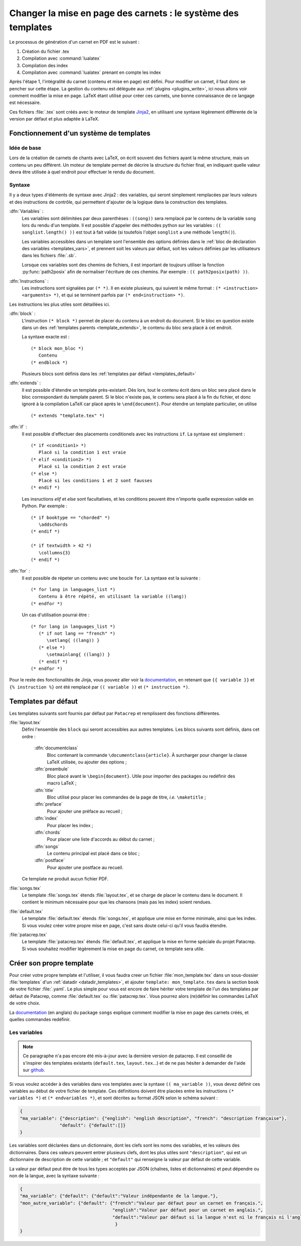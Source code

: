 .. _templates:

Changer la mise en page des carnets : le système des templates
==============================================================

Le processus de génération d'un carnet en PDF est le suivant : 

1. Création du fichier .tex
2. Compilation avec :command:`lualatex`
3. Compilation des index
4. Compilation avec :command:`lualatex` prenant en compte les index

Après l'étape 1, l'intégralité du carnet (contenu et mise en page) est défini. 
Pour modifier un carnet, il faut donc se pencher sur cette étape. La gestion du 
contenu est déléguée aux :ref:`plugins <plugins_write>`, ici nous allons voir comment 
modifier la mise en page. LaTeX étant utilisé pour créer ces carnets, une bonne connaissance
de ce langage est nécessaire.

Ces fichiers :file:`.tex` sont créés avec le moteur de template `Jinja2 <http://jinja.pocoo.org/>`_,
en utilisant une syntaxe légèrement différente de la version par défaut et plus adaptée à LaTeX.

Fonctionnement d'un système de templates
----------------------------------------

Idée de base
^^^^^^^^^^^^

Lors de la création de carnets de chants avec LaTeX, on écrit souvent des fichiers ayant la 
même structure, mais un contenu un peu différent. Un moteur de template permet de décrire la
structure du fichier final, en indiquant quelle valeur devra être utilisée à quel endroit pour
effectuer le rendu du document.

Syntaxe
^^^^^^^

Il y a deux types d'éléments de syntaxe avec Jinja2 : des variables, qui seront simplement 
remplacées par leurs valeurs et des instructions de contrôle, qui permettent d'ajouter de la logique
dans la construction des templates.

:dfn:`Variables` :
   Les variables sont délimitées par deux parenthèses : ``((song))`` sera remplacé par le 
   contenu de la variable ``song`` lors du rendu d'un template. Il est possible d'appeler
   des méthodes python sur les variables : ``(( songlist.length() ))`` est tout
   à fait valide (si toutefois l'objet ``songlist`` a une méthode
   ``length()``).
   
   Les variables accessibles dans un template sont l'ensemble des options définies dans le 
   :ref:`bloc de déclaration des variables <templates_vars>`, et prennent soit les valeurs par
   défaut, soit les valeurs définies par les utilisateurs dans les fichiers :file:`.sb`.
   
   Lorsque ces variables sont des chemins de fichiers, il est important de toujours utiliser
   la fonction :py:func:`path2posix` afin de normaliser l'écriture de ces chemins. Par exemple : 
   ``(( path2posix(path) ))``.

:dfn:`Instructions` :
   Les instructions sont signalées par ``(* *)``. Il en existe plusieurs, qui suivent le même
   format : ``(* <instruction> <arguments> *)``, et qui se terminent parfois par ``(* end<instruction> *)``.
   
Les instructions les plus utiles sont détaillées ici.

:dfn:`block` :
   L'instruction ``(* block *)`` permet de placer du contenu à un endroit du document. Si le bloc en question
   existe dans un des :ref:`templates parents <template_extends>`, le contenu du bloc sera placé à cet endroit.
   
   La syntaxe exacte est : ::
      
      (* block mon_bloc *)
         Contenu
      (* endblock *)
   
   Plusieurs blocs sont définis dans les :ref:`templates par défaut <templates_default>`

.. _template_extends:

:dfn:`extends` :
   Il est possible d'étendre un template près-existant. Dès lors, tout le contenu écrit 
   dans un bloc sera placé dans le bloc correspondant du template parent. Si le bloc n'existe pas,
   le contenu sera placé à la fin du fichier, et donc ignoré à la compilation LaTeX car
   placé après le ``\end{document}``. Pour étendre un template particulier, on utilise ::
      
      (* extends "template.tex" *)

:dfn:`if` :
   Il est possible d'effectuer des placements conditionels avec les instructions ``if``.
   La syntaxe est simplement : ::
   
      (* if <condition1> *)
         Placé si la condition 1 est vraie
      (* elif <condition2> *)
         Placé si la condition 2 est vraie
      (* else *)
         Placé si les conditions 1 et 2 sont fausses
      (* endif *)
      
   Les insructions `elif` et `else` sont facultatives, et les conditions peuvent être n'importe
   quelle expression valide en Python. Par exemple : ::
   
      (* if booktype == "chorded" *)
         \addschords
      (* endif *)
      
      (* if textwidth > 42 *)
         \collumns{3}
      (* endif *)
   
:dfn:`for` :
   Il est possible de répeter un contenu avec une boucle ``for``. La syntaxe est la suivante : ::
   
      (* for lang in languages_list *)
         Contenu à être répété, en utilisant la variable ((lang))
      (* endfor *)
   
   Un cas d'utilisation pourrai être : ::
      
      (* for lang in languages_list *)
         (* if not lang == "french" *)
            \setlang{ ((lang)) }
         (* else *)
            \setmainlang{ ((lang)) }
         (* endif *)
      (* endfor *)

Pour le reste des fonctionalités de Jinja, vous pouvez aller voir la `documentation <http://jinja.pocoo.org/>`__,
en retenant que ``{{ variable }}`` et ``{% instruction %}`` ont été remplacé par ``(( variable ))`` et ``(* instruction *)``.

.. _templates_default:

Templates par défaut
--------------------

Les templates suivants sont fournis par défaut par ``Patacrep`` et remplissent des
fonctions différentes.  

:file:`layout.tex`
  Défini l'ensemble des ``block`` qui seront accessibles aux autres templates. Les blocs suivants sont
  définis, dans cet ordre :

     :dfn:`documentclass`
        Bloc contenant la commande ``\documentclass{article}``. À surcharger pour changer la classe LaTeX utilisée, ou ajouter des options ;

     :dfn:`preambule`
        Bloc placé avant le ``\begin{document}``. Utile pour importer des packages ou redéfinir des
        macro LaTeX ;

     :dfn:`title`
        Bloc utilisé pour placer les commandes de la page de titre, `i.e.` ``\maketitle`` ;

     :dfn:`preface`
        Pour ajouter une préface au recueil ;

     :dfn:`index`
        Pour placer les index ;

     :dfn:`chords`
        Pour placer une liste d'accords au début du carnet ;

     :dfn:`songs`
        Le contenu principal est placé dans ce bloc ;

     :dfn:`postface`
        Pour ajouter une postface au recueil.

  Ce template ne produit aucun fichier PDF.


:file:`songs.tex`
  Le template :file:`songs.tex` étends :file:`layout.tex`, et se charge de placer le contenu dans le document. Il contient le minimum nécessaire pour que les chansons (mais pas les index) soient rendues.

:file:`default.tex`
  Le template :file:`default.tex` étends :file:`songs.tex`, et applique une mise en forme minimale, ainsi que les index.
  Si vous voulez créer votre propre mise en page, c'est sans doute celui-ci qu'il vous faudra étendre.

:file:`patacrep.tex`
  Le template :file:`patacrep.tex` étends :file:`default.tex`, et applique la mise en forme spéciale du
  projet Patacrep. Si vous souhaitez modifier légèrement la mise en page du carnet, ce template sera utile.


Créer son propre template
-------------------------

Pour créer votre propre template et l'utiliser, il vous faudra creer un fichier :file:`mon_template.tex`
dans un sous-dossier :file:`templates` d'un :ref:`datadir <datadir_templates>`, et ajouter 
``template: mon_template.tex`` dans la section ``book`` de votre fichier :file:`.yaml`. Le plus simple pour vous est encore 
de faire hériter votre template de l'un des templates par défaut de Patacrep, comme :file:`default.tex` 
ou :file:`patacrep.tex`. Vous pourrez alors (re)définir les commandes LaTeX de votre choix. 

La `documentation <http://songs.sourceforge.net/songsdoc/songs.html#sec11>`_ (en anglais) du package ``songs`` explique
comment modifier la mise en page des carnets créés, et quelles commandes redéfinir.

.. _templates_vars:

Les variables
^^^^^^^^^^^^^

.. note:: 
   Ce paragraphe n'a pas encore été mis-à-jour avec la dernière version de patacrep.
   Il est conseillé de s'inspirer des templates existants (``default.tex``, ``layout.tex``...)
   et de ne pas hésiter à demander de l'aide sur `github <https://github.com/patacrep/patacrep/issues/new>`_.

Si vous voulez accéder à des variables dans vos templates avec la syntaxe ``(( ma_variable ))``, vous 
devez définir ces variables au début de votre fichier de template. Ces définitions doivent être placées 
entre les instructions ``(* variables *)`` et ``(* endvariables *)``, et sont décrites au format JSON selon 
le schéma suivant :

.. code-block:: json

   {
   "ma_variable": {"description": {"english": "english description", "french": "description française"},
                  "default": {"default":[]}   
   }

Les variables sont déclarées dans un dictionnaire, dont les clefs sont les noms des variables, et les valeurs des
dictionnaires. Dans ces valeurs peuvent entrer plusieurs clefs, dont les plus utiles sont ``"description"``, qui est 
un dictionnaire de description de cette variable ; et ``"default"`` qui renseigne la valeur par défaut de cette variable.

La valeur par défaut peut être de tous les types acceptés par JSON (chaînes, listes et dictionnaires) et 
peut dépendre ou non de la langue, avec la syntaxe suivante : 

.. code-block:: json

   {
   "ma_variable": {"default": {"default":"Valeur indépendante de la langue."},
   "mon_autre_variable": {"default": {"french":"Valeur par défaut pour un carnet en français.",
                                      "english":"Valeur par défaut pour un carnet en anglais.",
                                      "default":"Valeur par défaut si la langue n'est ni le français ni l'anglais."
                                       }
   }
